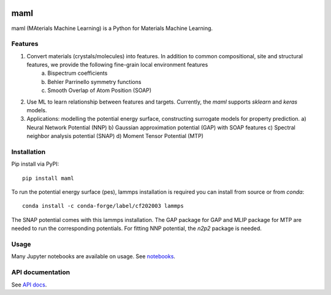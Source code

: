 .. image:: https://circleci.com/gh/materialsvirtuallab/maml.svg?style=shield
    :target: https://circleci.com/gh/materialsvirtuallab/maml
.. image:: https://coveralls.io/repos/github/materialsvirtuallab/maml/badge.svg?branch=master
    :target: https://coveralls.io/github/materialsvirtuallab/maml?branch=master

maml
====

maml (MAterials Machine Learning) is a Python for Materials Machine Learning.

Features
--------

1. Convert materials (crystals/molecules) into features. In addition to common compositional, site and structural features, we provide the following fine-grain local environment features
    a) Bispectrum coefficients
    b) Behler Parrinello symmetry functions
    c) Smooth Overlap of Atom Position (SOAP)
    
2. Use ML to learn relationship between features and targets. Currently, the `maml` supports `sklearn` and `keras` models. 
3. Applications: modelling the potential energy surface, constructing surrogate models for property prediction.
   a) Neural Network Potential (NNP)
   b) Gaussian approximation potential (GAP) with SOAP features 
   c) Spectral neighbor analysis potential (SNAP)
   d) Moment Tensor Potential (MTP)

Installation
------------

Pip install via PyPI::

    pip install maml

To run the potential energy surface (pes), lammps installation is required you can install from source or from `conda`::

    conda install -c conda-forge/label/cf202003 lammps 

The SNAP potential comes with this lammps installation. The GAP package for GAP and MLIP package for MTP are needed to run the corresponding potentials. For fitting NNP potential, the `n2p2` package is needed. 

Usage
-----

Many Jupyter notebooks are available on usage. See `notebooks </notebooks>`_.

API documentation
-----------------

See `API docs <https://guide.materialsvirtuallab.org/maml/modules.html>`_.
